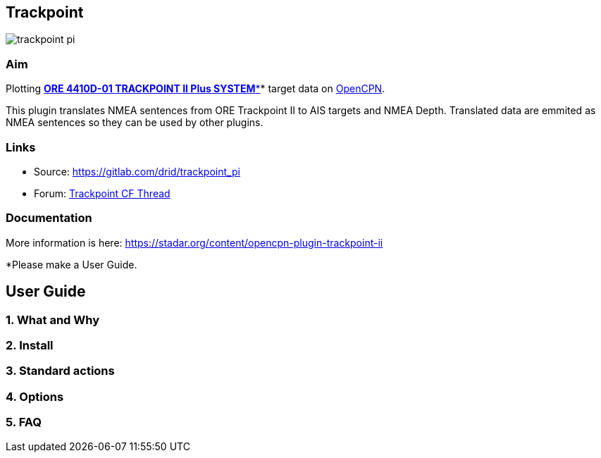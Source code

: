 == Trackpoint

image:trackpoint_pi.png[]

=== Aim

Plotting
*http://linux.geodatapub.com/shipwebpages/winfrog-all/winfrog%20-%20device%20docs/usbl/trackpoint.pdf[ORE
4410D-01 TRACKPOINT II Plus SYSTEM**]* target data on
https://opencpn.org/[OpenCPN].

This plugin translates NMEA sentences from ORE Trackpoint II to AIS
targets and NMEA Depth. Translated data are emmited as NMEA sentences so
they can be used by other plugins.

=== Links

* Source: https://gitlab.com/drid/trackpoint_pi
* Forum:
http://www.cruisersforum.com/forums/showthread.php?p=2631510[Trackpoint
CF Thread]

=== Documentation

More information is here:
https://stadar.org/content/opencpn-plugin-trackpoint-ii

*Please make a User Guide. 

== User Guide

=== 1. What and Why

=== 2. Install

=== 3. Standard actions

=== 4. Options

=== 5. FAQ
